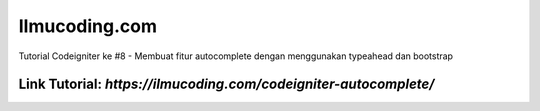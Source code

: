 ###################
Ilmucoding.com
###################

Tutorial Codeigniter ke #8 - Membuat fitur autocomplete dengan menggunakan typeahead dan bootstrap

*******************
Link Tutorial: `https://ilmucoding.com/codeigniter-autocomplete/`
*******************
